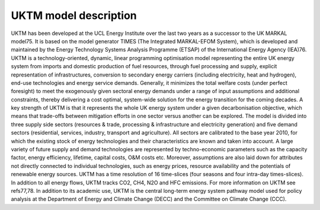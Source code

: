======================
UKTM model description
======================

UKTM has been developed at the UCL Energy Institute over the last two years as a successor to the UK MARKAL model75. It is based on the model generator TIMES (The Integrated MARKAL-EFOM System), which is developed and maintained by the Energy Technology Systems Analysis Programme (ETSAP) of the International Energy Agency (IEA)76. 
UKTM is a technology-oriented, dynamic, linear programming optimisation model representing the entire UK energy system from imports and domestic production of fuel resources, through fuel processing and supply, explicit representation of infrastructures, conversion to secondary energy carriers (including electricity, heat and hydrogen), end-use technologies and energy service demands. Generally, it minimizes the total welfare costs (under perfect foresight) to meet the exogenously given sectoral energy demands under a range of input assumptions and additional constraints, thereby delivering a cost optimal, system-wide solution for the energy transition for the coming decades. 
A key strength of UKTM is that it represents the whole UK energy system under a given decarbonisation objective, which means that trade-offs between mitigation efforts in one sector versus another can be explored. The model is divided into three supply side sectors (resources & trade, processing & infrastructure and electricity generation) and five demand sectors (residential, services, industry, transport and agriculture). All sectors are calibrated to the base year 2010, for which the existing stock of energy technologies and their characteristics are known and taken into account. A large variety of future supply and demand technologies are represented by techno-economic parameters such as the capacity factor, energy efficiency, lifetime, capital costs, O&M costs etc. Moreover, assumptions are also laid down for attributes not directly connected to individual technologies, such as energy prices, resource availability and the potentials of renewable energy sources. UKTM has a time resolution of 16 time-slices (four seasons and four intra-day times-slices). In addition to all energy flows, UKTM tracks CO2, CH4, N2O and HFC emissions. For more information on UKTM see refs77,78.
In addition to its academic use, UKTM is the central long-term energy system pathway model used for policy analysis at the Department of Energy and Climate Change (DECC) and the Committee on Climate Change (CCC).
